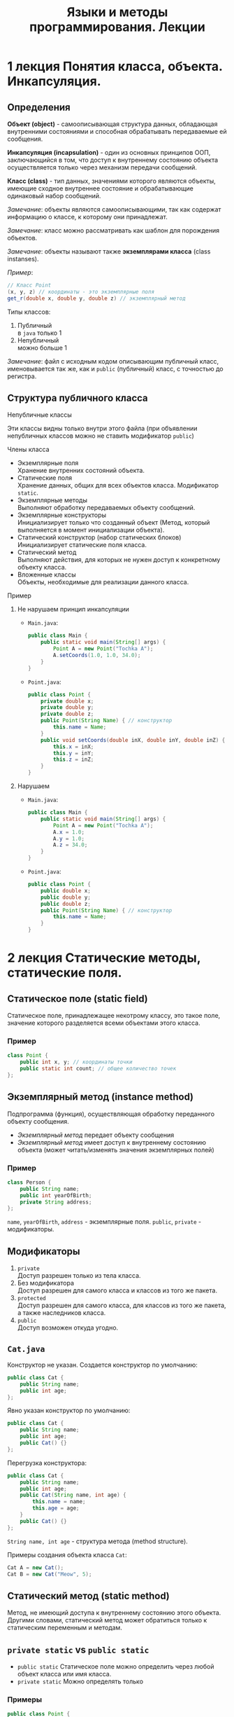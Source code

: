 #+TITLE: Языки и методы программирования. Лекции

* 1 лекция Понятия класса, объекта. Инкапсуляция.
** Определения
*Объект (object)* - самоописывающая структура данных, обладающая внутренними состояниями и способная обрабатывать передаваемые ей сообщения.

*Инкапсуляция (incapsulation)* - один из основных принципов ООП, заключающийся в том, что доступ к внутреннему состоянию объекта осуществляется только через механизм передачи сообщений.

*Класс (class)* - тип данных, значениями которого являются объекты, имеющие сходное внутреннее состояние и обрабатывающие одинаковый набор сообщений.

/Замечание/: объекты являются самоописывающими, так как содержат информацию о классе, к которому они принадлежат.

/Замечание/: класс можно рассматривать как шаблон для порождения объектов.

/Замечание/: объекты называют также *экземплярами класса* (class instanses).

/Пример/:
#+begin_src java
// Класс Point
(x, y, z) // координаты - это экземплярные поля
get_r(double x, double y, double z) // экземплярный метод
#+end_src

Типы классов:
1. Публичный \\
   в ~java~ только 1
2. Непубличный \\
   можно больше 1

/Замечание/: файл с исходным кодом описывающим публичный класс, именовывается так же, как и ~public~ (публичный) класс, с точностью до регистра.

** Структура публичного класса
**** Непубличные классы
Эти классы видны только внутри этого файла (при объявлении непубличных классов можно не ставить модификатор ~public~)
**** Члены класса
- Экземплярные поля \\
  Хранение внутренних состояний объекта.
- Статические поля \\
  Хранение данных, общих для всех объектов класса.
  Модификатор ~static~.
- Экземплярные методы \\
  Выполняют обработку передаваемых объекту сообщений.
- Экземплярные конструкторы \\
  Инициализирует только что созданный объект
  (Метод, который выполняется в момент инициализации объекта).
- Статический конструктор (набор статических блоков) \\
  Инициализирует статические поля класса.
- Статический метод \\
  Выполняют действия, для которых не нужен доступ к конкретному объекту класса.
- Вложенные классы \\
  Объекты, необходимые для реализации данного класса.
**** Пример
***** Не нарушаем принцип инкапсуляции
- ~Main.java~:
  #+begin_src java
public class Main {
    public static void main(String[] args) {
        Point A = new Point("Tochka A");
        A.setCoords(1.0, 1.0, 34.0);
    }
}
  #+end_src
- ~Point.java~:
  #+begin_src java
public class Point {
    private double x;
    private double y;
    private double z;
    public Point(String Name) { // конструктор
        this.name = Name;
    }
    public void setCoords(double inX, double inY, double inZ) {
        this.x = inX;
        this.y = inY;
        this.z = inZ;
    }
}
  #+end_src
***** Нарушаем
- ~Main.java~:
  #+begin_src java
public class Main {
    public static void main(String[] args) {
        Point A = new Point("Tochka A");
        A.x = 1.0;
        A.y = 1.0;
        A.z = 34.0;
    }
}
  #+end_src
- ~Point.java~:
  #+begin_src java
public class Point {
    public double x;
    public double y;
    public double z;
    public Point(String Name) { // конструктор
        this.name = Name;
    }
}
  #+end_src
* 2 лекция Статические методы, статические поля.
** Статическое поле (static field)
Статическое поле, принадлежащее некотрому классу, это такое поле, значение которого разделяется всеми объектами этого класса.
*** Пример
#+begin_src java
class Point {
    public int x, y; // координаты точки
    public static int count; // общее количество точек
};
#+end_src
** Экземплярный метод (instance method)
Подпрограмма (функция), осуществляющая обработку переданного объекту сообщения.
- /Экземплярный метод/ передает объекту сообщения
- /Экземплярный метод/ имеет доступ к внутреннему состоянию объекта (может читать/изменять значения экземплярных полей)
*** Пример
#+begin_src java
class Person {
    public String name;
    public int yearOfBirth;
    private String address;
};
#+end_src
=name=, =yearOfBirth=, =address= - экземплярные поля.
=public=, =private= - модификаторы.
** Модификаторы
1. ~private~ \\
   Доступ разрешен только из тела класса.
2. Без модификатора \\
   Доступ разрешен для самого класса и классов из того же пакета.
3. ~protected~ \\
   Доступ разрешен для самого класса, для классов из того же пакета, а также наследников класса.
4. ~public~ \\
   Доступ возможен откуда угодно.
** ~Cat.java~
Конструктор не указан. Создается конструктор по умолчанию:
#+begin_src java
public class Cat {
    public String name;
    public int age;
};
#+end_src

Явно указан конструктор по умолчанию:
#+begin_src java
public class Cat {
    public String name;
    public int age;
    public Cat() {}
};
#+end_src

Перегрузка конструктора:
#+begin_src java
public class Cat {
    public String name;
    public int age;
    public Cat(String name, int age) {
        this.name = name;
        this.age = age;
    }
    public Cat() {}
};
#+end_src
~String name, int age~ - структура метода (method structure).

Примеры создания объекта класса ~Cat~:
#+begin_src java
Cat A = new Cat();
Cat B = new Cat("Meow", 5);
#+end_src
** Статический метод (static method)
Метод, не имеющий доступа к внутреннему состоянию этого объекта.
Другими словами, статический метод может обратиться только к статическим переменным и методам.
** ~private static~ vs ~public static~
- =public static=
  Статическое поле можно определить через любой объект класса или имя класса.
- =private static=
  Можно определять только
*** Примеры
#+begin_src java
public class Point {
    private double x;
    private double y;
    private static int n;
    public static int val;
    public Point() {
        this.n = 10;
        this.val = 100;
    }
    public void setCoords(double varX, double varY) {
        this.x = varX;
        this.y = varY;
    }
    public double getN() {
        return this.n;
    }
    public void setN() {
        this.n = 100;
    }
};
#+end_src
#+begin_src java
public class Main {
    public static void main(String[] args) {
        Point PointA = new Point(); // n = 10, val = 100
        PointA.n = 242; // ошибка, т.к. поле private
        Point.n = 100; // ошибка, т.к. поле private
        Point.val = 200; // верно, обращение к static полю через имя класса
        // n = 10, val = 100

        Point PointB = new Point(); // n = 10, val = 100
        PointA.setN(); // n = 100, val = 100
    }
};
#+end_src
** Статические блоки (static-блоки)
Код, расположенный в статическом блоке, будет выполнен во время запуска программы, или при первой загрузке класса, еще до того, как этот класс будет использоваться в программе (т.е. до создания его экземляров, вызова статических методов и обращения к ним и т.д.).
#+begin_src java
public class A {
    static Date timeStart; // время запуска программы
    Date timeStartObj; // время инициализации объекта
    static {
        timeStart = new Date();
    }
    public A() {
        timeStartObj = new Date();
    }
};
#+end_src
#+begin_src java
public class Main {
    public static void main(String[] args) {
        A a = new A(); // timeStart != timeStartObj
    }
};
#+end_src
